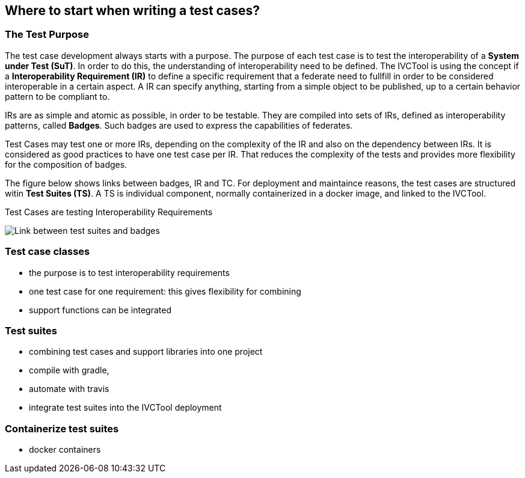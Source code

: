 == Where to start when writing a test cases?

=== The Test Purpose

The test case development always starts with a purpose. The purpose of each test case is to test the interoperability of a *System under Test (SuT)*. In order to do this, the understanding of interoperability need to be defined. The IVCTool is using the concept if a *Interoperability Requirement (IR)* to define a specific requirement that a federate need to fullfill in order to be considered interoperable in a certain aspect. A IR can specify anything, starting from a simple object to be published, up to a certain behavior pattern to be compliant to.

IRs are as simple and atomic as possible, in order to be testable. They are compiled into sets of IRs, defined as interoperability patterns, called *Badges*. Such badges are used to express the capabilities of federates.

Test Cases may test one or more IRs, depending on the complexity of the IR and also on the dependency between IRs. It is considered as good practices to have one test case per IR. That reduces the complexity of the tests and provides more flexibility for the composition of badges.

The figure below shows links between badges, IR and TC. For deployment and maintaince reasons, the test cases are structured witin *Test Suites (TS)*. A TS is individual component, normally containerized in a docker image, and linked to the IVCTool.

.Test Cases are testing Interoperability Requirements
image:images/BadgesAndTestsuites.png[Link between test suites and badges]


=== Test case classes

- the purpose is to test interoperability requirements
- one test case for one requirement: this gives flexibility for combining
- support functions can be integrated

=== Test suites

- combining test cases and support libraries into one project
- compile with gradle,
- automate with travis
- integrate test suites into the IVCTool deployment


=== Containerize test suites

- docker containers
